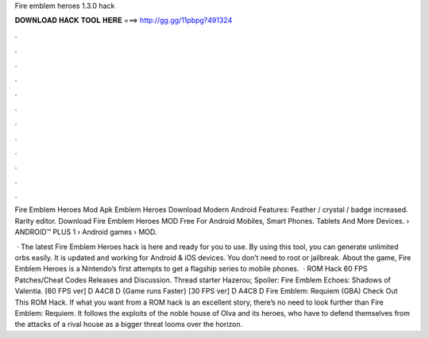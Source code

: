 Fire emblem heroes 1.3.0 hack



𝐃𝐎𝐖𝐍𝐋𝐎𝐀𝐃 𝐇𝐀𝐂𝐊 𝐓𝐎𝐎𝐋 𝐇𝐄𝐑𝐄 ===> http://gg.gg/11pbpg?491324



.



.



.



.



.



.



.



.



.



.



.



.

Fire Emblem Heroes Mod Apk Emblem Heroes Download Modern Android Features: Feather / crystal / badge increased. Rarity editor. Download Fire Emblem Heroes MOD Free For Android Mobiles, Smart Phones. Tablets And More Devices.  › ANDROID™ PLUS 1 › Android games › MOD.

 · The latest Fire Emblem Heroes hack is here and ready for you to use. By using this tool, you can generate unlimited orbs easily. It is updated and working for Android & iOS devices. You don’t need to root or jailbreak. About the game, Fire Emblem Heroes is a Nintendo’s first attempts to get a flagship series to mobile phones.  · ROM Hack 60 FPS Patches/Cheat Codes Releases and Discussion. Thread starter Hazerou; Spoiler: Fire Emblem Echoes: Shadows of Valentia. [60 FPS ver] D A4C8 D {Game runs Faster} [30 FPS ver] D A4C8 D  Fire Emblem: Requiem (GBA) Check Out This ROM Hack. If what you want from a ROM hack is an excellent story, there’s no need to look further than Fire Emblem: Requiem. It follows the exploits of the noble house of Olva and its heroes, who have to defend themselves from the attacks of a rival house as a bigger threat looms over the horizon.
